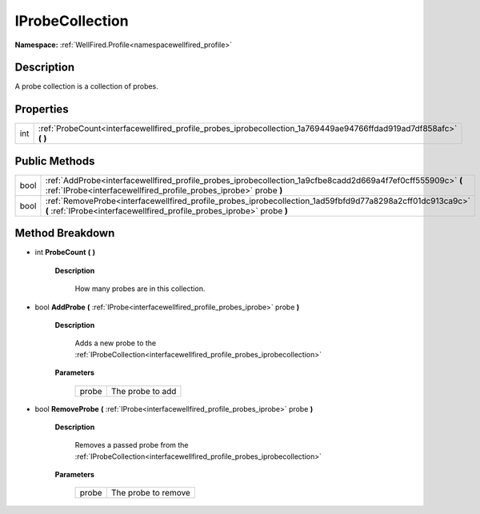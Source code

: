 .. _interfacewellfired_profile_probes_iprobecollection:

IProbeCollection
=================

**Namespace:** :ref:`WellFired.Profile<namespacewellfired_profile>`

Description
------------

A probe collection is a collection of probes. 

Properties
-----------

+-------------+------------------------------------------------------------------------------------------------------------------------+
|int          |:ref:`ProbeCount<interfacewellfired_profile_probes_iprobecollection_1a769449ae94766ffdad919ad7df858afc>` **(**  **)**   |
+-------------+------------------------------------------------------------------------------------------------------------------------+

Public Methods
---------------

+-------------+--------------------------------------------------------------------------------------------------------------------------------------------------------------------------------------+
|bool         |:ref:`AddProbe<interfacewellfired_profile_probes_iprobecollection_1a9cfbe8cadd2d669a4f7ef0cff555909c>` **(** :ref:`IProbe<interfacewellfired_profile_probes_iprobe>` probe **)**      |
+-------------+--------------------------------------------------------------------------------------------------------------------------------------------------------------------------------------+
|bool         |:ref:`RemoveProbe<interfacewellfired_profile_probes_iprobecollection_1ad59fbfd9d77a8298a2cff01dc913ca9c>` **(** :ref:`IProbe<interfacewellfired_profile_probes_iprobe>` probe **)**   |
+-------------+--------------------------------------------------------------------------------------------------------------------------------------------------------------------------------------+

Method Breakdown
-----------------

.. _interfacewellfired_profile_probes_iprobecollection_1a769449ae94766ffdad919ad7df858afc:

- int **ProbeCount** **(**  **)**

    **Description**

        How many probes are in this collection. 

.. _interfacewellfired_profile_probes_iprobecollection_1a9cfbe8cadd2d669a4f7ef0cff555909c:

- bool **AddProbe** **(** :ref:`IProbe<interfacewellfired_profile_probes_iprobe>` probe **)**

    **Description**

        Adds a new probe to the :ref:`IProbeCollection<interfacewellfired_profile_probes_iprobecollection>`

    **Parameters**

        +-------------+-------------------+
        |probe        |The probe to add   |
        +-------------+-------------------+
        
.. _interfacewellfired_profile_probes_iprobecollection_1ad59fbfd9d77a8298a2cff01dc913ca9c:

- bool **RemoveProbe** **(** :ref:`IProbe<interfacewellfired_profile_probes_iprobe>` probe **)**

    **Description**

        Removes a passed probe from the :ref:`IProbeCollection<interfacewellfired_profile_probes_iprobecollection>`

    **Parameters**

        +-------------+----------------------+
        |probe        |The probe to remove   |
        +-------------+----------------------+
        
